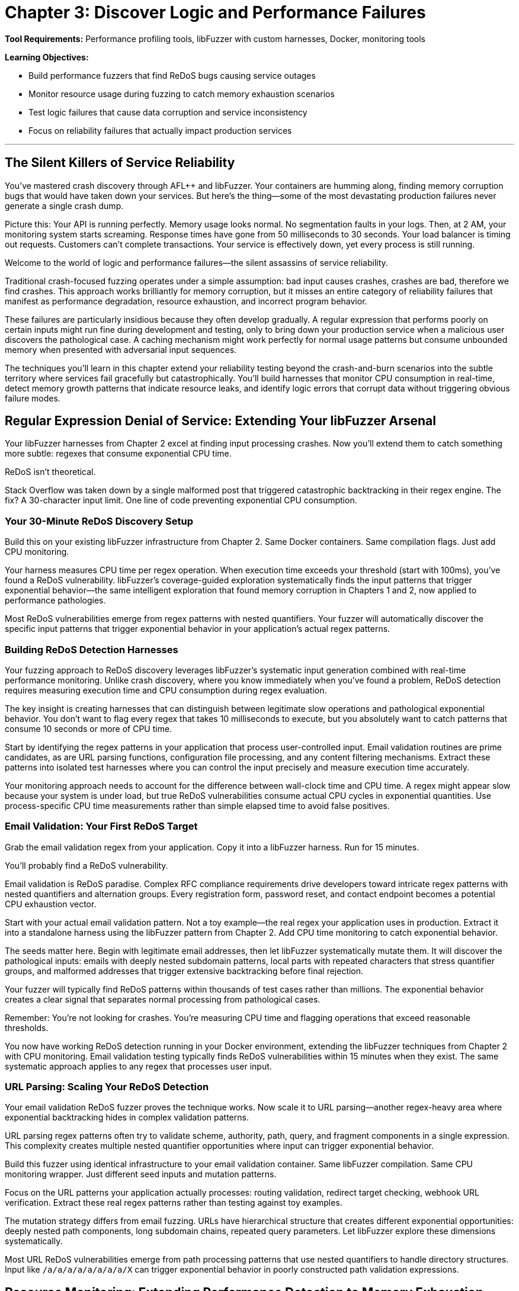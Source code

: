 = Chapter 3: Discover Logic and Performance Failures
:pp: {plus}{plus}

*Tool Requirements:* Performance profiling tools, libFuzzer with custom harnesses, Docker, monitoring tools

*Learning Objectives:*

* Build performance fuzzers that find ReDoS bugs causing service outages
* Monitor resource usage during fuzzing to catch memory exhaustion scenarios
* Test logic failures that cause data corruption and service inconsistency
* Focus on reliability failures that actually impact production services

'''

== The Silent Killers of Service Reliability

You've mastered crash discovery through AFL{pp} and libFuzzer. Your containers are humming along, finding memory corruption bugs that would have taken down your services. But here's the thing--some of the most devastating production failures never generate a single crash dump.

Picture this: Your API is running perfectly. Memory usage looks normal. No segmentation faults in your logs. Then, at 2 AM, your monitoring system starts screaming. Response times have gone from 50 milliseconds to 30 seconds. Your load balancer is timing out requests. Customers can't complete transactions. Your service is effectively down, yet every process is still running.

Welcome to the world of logic and performance failures--the silent assassins of service reliability.

Traditional crash-focused fuzzing operates under a simple assumption: bad input causes crashes, crashes are bad, therefore we find crashes. This approach works brilliantly for memory corruption, but it misses an entire category of reliability failures that manifest as performance degradation, resource exhaustion, and incorrect program behavior.

These failures are particularly insidious because they often develop gradually. A regular expression that performs poorly on certain inputs might run fine during development and testing, only to bring down your production service when a malicious user discovers the pathological case. A caching mechanism might work perfectly for normal usage patterns but consume unbounded memory when presented with adversarial input sequences.

The techniques you'll learn in this chapter extend your reliability testing beyond the crash-and-burn scenarios into the subtle territory where services fail gracefully but catastrophically. You'll build harnesses that monitor CPU consumption in real-time, detect memory growth patterns that indicate resource leaks, and identify logic errors that corrupt data without triggering obvious failure modes.

== Regular Expression Denial of Service: Extending Your libFuzzer Arsenal

Your libFuzzer harnesses from Chapter 2 excel at finding input processing crashes. Now you'll extend them to catch something more subtle: regexes that consume exponential CPU time.

ReDoS isn't theoretical.

Stack Overflow was taken down by a single malformed post that triggered catastrophic backtracking in their regex engine. The fix? A 30-character input limit. One line of code preventing exponential CPU consumption.

=== Your 30-Minute ReDoS Discovery Setup

Build this on your existing libFuzzer infrastructure from Chapter 2. Same Docker containers. Same compilation flags. Just add CPU monitoring.

[PLACEHOLDER:CODE libFuzzer ReDoS Detection Harness. Extends Chapter 2's libFuzzer harness pattern with real-time CPU monitoring and timeout detection for regex operations. Purpose: Automatically discover regex patterns that cause exponential CPU consumption under adversarial input. Value: High. Instructions: Create LLVMFuzzerTestOneInput wrapper that measures CPU time per regex operation, flags operations exceeding 100ms execution time, integrates with existing AddressSanitizer setup from Chapter 2.]

Your harness measures CPU time per regex operation. When execution time exceeds your threshold (start with 100ms), you've found a ReDoS vulnerability. libFuzzer's coverage-guided exploration systematically finds the input patterns that trigger exponential behavior--the same intelligent exploration that found memory corruption in Chapters 1 and 2, now applied to performance pathologies.

Most ReDoS vulnerabilities emerge from regex patterns with nested quantifiers. Your fuzzer will automatically discover the specific input patterns that trigger exponential behavior in your application's actual regex patterns.

=== Building ReDoS Detection Harnesses

Your fuzzing approach to ReDoS discovery leverages libFuzzer's systematic input generation combined with real-time performance monitoring. Unlike crash discovery, where you know immediately when you've found a problem, ReDoS detection requires measuring execution time and CPU consumption during regex evaluation.

[PLACEHOLDER:CODE ReDoS Detection Harness. A libFuzzer harness that tests regex patterns with timeout monitoring and CPU usage tracking. Purpose: Automatically discover ReDoS vulnerabilities in regex patterns. Value: High. Instructions: Create a libFuzzer target that wraps regex compilation and matching with performance monitoring.]

The key insight is creating harnesses that can distinguish between legitimate slow operations and pathological exponential behavior. You don't want to flag every regex that takes 10 milliseconds to execute, but you absolutely want to catch patterns that consume 10 seconds or more of CPU time.

Start by identifying the regex patterns in your application that process user-controlled input. Email validation routines are prime candidates, as are URL parsing functions, configuration file processing, and any content filtering mechanisms. Extract these patterns into isolated test harnesses where you can control the input precisely and measure execution time accurately.

Your monitoring approach needs to account for the difference between wall-clock time and CPU time. A regex might appear slow because your system is under load, but true ReDoS vulnerabilities consume actual CPU cycles in exponential quantities. Use process-specific CPU time measurements rather than simple elapsed time to avoid false positives.

=== Email Validation: Your First ReDoS Target

Grab the email validation regex from your application. Copy it into a libFuzzer harness. Run for 15 minutes.

You'll probably find a ReDoS vulnerability.

Email validation is ReDoS paradise. Complex RFC compliance requirements drive developers toward intricate regex patterns with nested quantifiers and alternation groups. Every registration form, password reset, and contact endpoint becomes a potential CPU exhaustion vector.

[PLACEHOLDER:CODE Email Validation ReDoS Fuzzer. Docker container running libFuzzer with email-pattern-specific mutation dictionary and CPU timeout monitoring, targeting common validation patterns like .+@.+..+ and more complex RFC-compliant expressions. Purpose: Discover ReDoS vulnerabilities in email validation within 15 minutes of setup. Value: High. Instructions: Extract regex patterns from application code, create libFuzzer harness with timeout wrapper, build Docker image with email-specific mutation dictionary including nested dots, multiple @ symbols, and long subdomain patterns.]

Start with your actual email validation pattern. Not a toy example--the real regex your application uses in production. Extract it into a standalone harness using the libFuzzer pattern from Chapter 2. Add CPU time monitoring to catch exponential behavior.

The seeds matter here. Begin with legitimate email addresses, then let libFuzzer systematically mutate them. It will discover the pathological inputs: emails with deeply nested subdomain patterns, local parts with repeated characters that stress quantifier groups, and malformed addresses that trigger extensive backtracking before final rejection.

Your fuzzer will typically find ReDoS patterns within thousands of test cases rather than millions. The exponential behavior creates a clear signal that separates normal processing from pathological cases.

Remember: You're not looking for crashes. You're measuring CPU time and flagging operations that exceed reasonable thresholds.

You now have working ReDoS detection running in your Docker environment, extending the libFuzzer techniques from Chapter 2 with CPU monitoring. Email validation testing typically finds ReDoS vulnerabilities within 15 minutes when they exist. The same systematic approach applies to any regex that processes user input.

=== URL Parsing: Scaling Your ReDoS Detection

Your email validation ReDoS fuzzer proves the technique works. Now scale it to URL parsing--another regex-heavy area where exponential backtracking hides in complex validation patterns.

URL parsing regex patterns often try to validate scheme, authority, path, query, and fragment components in a single expression. This complexity creates multiple nested quantifier opportunities where input can trigger exponential behavior.

[PLACEHOLDER:CODE URL Parsing ReDoS Container. Extends the email validation fuzzer pattern to target URL validation regexes with path-specific mutation dictionaries and protocol-aware input generation. Purpose: Discover ReDoS vulnerabilities in URL parsing within 20 minutes using established Docker/libFuzzer infrastructure. Value: High. Instructions: Create libFuzzer harness targeting application's URL validation patterns, build mutation dictionary with nested path segments, long subdomain chains, and malformed protocol specifications, integrate with existing CPU monitoring from email fuzzer.]

Build this fuzzer using identical infrastructure to your email validation container. Same libFuzzer compilation. Same CPU monitoring wrapper. Just different seed inputs and mutation patterns.

Focus on the URL patterns your application actually processes: routing validation, redirect target checking, webhook URL verification. Extract these real regex patterns rather than testing against toy examples.

The mutation strategy differs from email fuzzing. URLs have hierarchical structure that creates different exponential opportunities: deeply nested path components, long subdomain chains, repeated query parameters. Let libFuzzer explore these dimensions systematically.

Most URL ReDoS vulnerabilities emerge from path processing patterns that use nested quantifiers to handle directory structures. Input like `/a/a/a/a/a/a/a/a/X` can trigger exponential behavior in poorly constructed path validation expressions.

== Resource Monitoring: Extending Performance Detection to Memory Exhaustion

Your performance monitoring harnesses detect CPU exhaustion during input processing. Now extend the same monitoring pattern to memory consumption--building your comprehensive reliability detection capability systematically.

=== Progressive Monitoring Expansion

The pattern builds naturally from performance monitoring:

* *Performance monitoring*: Detect when CPU time exceeds thresholds during input processing
* *Resource monitoring*: Detect when memory consumption exceeds thresholds during input processing

Same systematic exploration. Same harness foundation. Expanded monitoring scope.

[PLACEHOLDER:CODE Memory Monitoring Extension. Extends the CPU monitoring harnesses with memory consumption tracking, creating unified performance and resource monitoring for comprehensive reliability detection. Purpose: Build on performance monitoring to catch memory exhaustion patterns during systematic exploration. Value: High. Instructions: Add memory tracking to existing CPU monitoring wrappers, track memory growth vs input size ratios, alert when consumption exceeds 10x input size, maintain integration with performance thresholds, use Docker cgroup monitoring for accurate measurement.]

Your harnesses now monitor three failure conditions simultaneously:

* Memory corruption (crashes)
* CPU exhaustion (hangs)
* Memory exhaustion (resource depletion)

The exploration strategy remains unchanged: systematic input generation guided by coverage feedback. The monitoring scope expands to catch broader reliability failure patterns.

=== Memory Exhaustion in JSON Processing

JSON parsing demonstrates memory exhaustion patterns clearly because deeply nested objects can trigger exponential memory allocation during parsing tree construction.

Apply your monitoring extension to JSON processing endpoints that handle user input. Extract the actual JSON parsing code from your application--don't test toy examples.

[PLACEHOLDER:CODE JSON Memory Exhaustion Detector. Applies unified performance and memory monitoring to JSON parsing logic, using systematic exploration to discover input patterns that cause exponential memory allocation during parsing. Purpose: Find JSON parsing memory exhaustion within 25 minutes using established monitoring pattern. Value: High. Instructions: Extract JSON parsing logic from application request handlers, apply unified monitoring wrapper, generate deeply nested JSON structures and large array patterns, track memory allocation patterns during parsing, flag exponential growth relative to input size.]

Start with legitimate JSON as seeds: actual API payloads your application processes. Let systematic exploration discover pathological variants: deeply nested object structures, arrays with exponential element patterns, string fields designed to stress memory allocation.

The monitoring detects when memory consumption grows disproportionately to input size--indicating potential exhaustion vulnerabilities. Same detection principle as performance monitoring, applied to resource consumption.

=== Extending to Caching and Session Systems

Caching systems and session storage exhibit different memory exhaustion patterns: gradual accumulation over time rather than immediate spikes. Your monitoring extension adapts to catch these slower patterns.

[PLACEHOLDER:CODE Long-Running Resource Monitor. Extends the unified monitoring approach to track gradual memory accumulation in caching and session systems over extended fuzzing campaigns. Purpose: Detect slow memory leaks and cache pollution attacks through systematic exploration. Value: High. Instructions: Configure extended monitoring windows (6+ hours), track memory growth trends rather than immediate spikes, generate cache key patterns designed to prevent eviction, monitor cache hit rates alongside memory consumption, alert on sustained upward memory trends.]

Run campaigns for hours rather than minutes. Generate input sequences that stress resource management: unique cache keys that prevent cleanup, session patterns that accumulate without eviction, error conditions that bypass resource cleanup.

Monitor memory trends over time. Healthy caches stabilize at steady-state consumption. Buggy caches grow without bounds until resource exhaustion.

Your systematic approach now covers immediate failures (crashes), performance failures (CPU exhaustion), and resource failures (memory exhaustion) through unified monitoring expansion.

=== File and Network Resource Management

File descriptors, network connections, and temporary files represent finite system resources that require careful management. Applications that process user input often create temporary files, establish database connections, or open network sockets as part of their normal operation. Failures in resource cleanup can lead to resource exhaustion that affects not just your application but the entire system.

Consider a file processing service that creates temporary files for each uploaded document. If the cleanup code has a bug that prevents temporary file deletion under certain error conditions, an attacker could gradually fill the filesystem by triggering these error paths repeatedly.

Network connection handling presents similar challenges. Database connection pools, HTTP client connections, and message queue connections all require proper lifecycle management. Bugs that prevent connection cleanup can exhaust available connections, preventing new requests from being processed even when the underlying services are available.

[PLACEHOLDER:CODE Resource Monitoring Fuzzer. A comprehensive fuzzing harness that monitors file descriptors, network connections, and temporary file creation during input processing. Purpose: Detect resource management failures that cause service degradation. Value: High. Instructions: Build a monitoring wrapper that tracks system resource usage during fuzzing.]

Your fuzzing approach should generate input sequences that stress resource lifecycle management. Create test cases that trigger error conditions during resource allocation, simulate network failures during connection establishment, and generate malformed input that might prevent proper resource cleanup.

Monitor system-level resource usage during fuzzing campaigns: file descriptor counts, active network connections, temporary file accumulation, and disk space consumption. These metrics often provide early warning of resource management failures before they cause complete service failure.

== Logic Validation: Integrating Monitoring into Correctness Verification

Your monitoring extensions detect crashes, CPU exhaustion, and memory exhaustion. Now integrate these capabilities into the most comprehensive reliability testing: validating that your application produces correct results under all input conditions.

=== Unified Reliability Validation

Logic validation combines all previous monitoring techniques into comprehensive correctness testing:

* *Crash monitoring*: Ensure input processing doesn't fail catastrophically
* *Performance monitoring*: Ensure input processing completes within reasonable time
* *Resource monitoring*: Ensure input processing doesn't exhaust system resources
* *Correctness validation*: Ensure input processing produces expected results

Same systematic exploration. Same harness foundation. Complete reliability coverage.

[PLACEHOLDER:CODE Unified Reliability Harness. Integrates crash detection, performance monitoring, resource tracking, and correctness validation into comprehensive reliability testing for business logic validation. Purpose: Provide complete reliability verification through systematic exploration of business rule enforcement. Value: High. Instructions: Combine previous monitoring extensions with property-based validation, test business rule enforcement under crash/performance/resource constraints, validate state transition correctness while monitoring system health, flag any combination of reliability failures.]

Your harnesses now verify complete reliability: input processing that succeeds without crashes, completes within time limits, consumes reasonable resources, AND produces correct results.

This comprehensive approach catches reliability failures that partial testing misses: business logic that works under normal conditions but breaks under resource pressure, state transitions that succeed when CPU is available but fail under load.

=== State Machine Logic Under Resource Pressure

Business logic often behaves differently under resource constraints. State transitions that work with adequate CPU and memory may violate business rules when systems are stressed.

Apply your unified monitoring to state machine validation. Test business logic correctness while simultaneously monitoring resource consumption and performance characteristics.

[PLACEHOLDER:CODE State Machine Reliability Validator. Applies unified monitoring to business logic testing, validating state transition correctness while monitoring performance and resource consumption during systematic exploration. Purpose: Discover logic failures that emerge under resource pressure or performance constraints. Value: High. Instructions: Extract state machine logic from application workflows, integrate with unified monitoring harness, generate operation sequences while tracking CPU/memory consumption, validate business rules hold under resource pressure, flag logic violations correlated with resource constraints.]

Start with valid business workflows: order processing sequences, user account lifecycle transitions, document approval chains. Let systematic exploration discover edge cases where resource pressure causes logic failures.

The critical insight: business logic bugs often emerge only when systems are stressed. Logic that works during normal operation may violate business rules when CPU is exhausted or memory is constrained.

Your unified monitoring catches these correlation failures: state transitions that violate business rules specifically when resource consumption spikes.

=== Financial Logic Under Performance Constraints

Financial calculations require absolute correctness regardless of system performance. Mathematical properties must hold even when systems are under resource pressure.

[PLACEHOLDER:CODE Financial Logic Reliability Validator. Applies unified monitoring to financial calculations, validating mathematical correctness while monitoring resource consumption and performance during systematic exploration. Purpose: Ensure financial logic correctness under all resource conditions within 30 minutes. Value: High. Instructions: Extract financial calculation logic, integrate with unified monitoring framework, test mathematical properties under resource pressure, validate precision requirements hold during performance stress, flag any correctness violations correlated with system stress.]

Test mathematical properties that should always hold:

* Credits and debits balance exactly
* Currency conversions maintain precision within acceptable bounds
* Account balance calculations remain consistent under concurrent access
* Regulatory constraints hold regardless of system load

Generate edge cases that stress both logic and resources: large monetary amounts that consume significant CPU for calculation, high-precision decimal operations that require substantial memory, concurrent financial operations that create resource contention.

Your unified monitoring ensures financial correctness isn't compromised by system stress--catching the correlation failures where business logic breaks specifically under resource pressure.

=== Authorization Logic Under System Stress

Authorization decisions must remain correct regardless of system performance. Security policies can't be compromised when systems are under load.

Apply unified monitoring to authorization logic testing. Validate that permission decisions remain correct even when CPU is exhausted or memory is constrained.

The goal: prove that authorization logic maintains security properties under all system conditions, not just during normal operation.

Your systematic exploration with unified monitoring provides comprehensive reliability verification: business logic that handles crashes gracefully, completes within acceptable time, consumes reasonable resources, and produces correct results under all conditions.

=== Data Validation Logic: Finding the Bypass Bugs

Your state machine fuzzer validates workflow logic. Now extend the same approach to data validation--the rules that prevent invalid data from corrupting your service.

Data validation failures don't crash services. They silently accept invalid input that should have been rejected, allowing corruption to propagate through your system until it causes visible problems downstream.

[PLACEHOLDER:CODE Data Validation Bypass Fuzzer. Docker container running libFuzzer harness that tests data validation boundaries by generating inputs designed to bypass validation rules while monitoring for logical inconsistencies. Purpose: Discover validation bypass bugs that allow invalid data processing within 25 minutes. Value: High. Instructions: Extract validation rules from application code, create libFuzzer harness that generates boundary-testing inputs, validate that rejected inputs are properly rejected and accepted inputs meet business rules, flag validation bypasses.]

Focus on the validation boundaries in your application:

Client-side validation that can be bypassed entirely.
Server-side validation that might have implementation bugs.
Database constraints that should catch validation failures.

Your libFuzzer harness generates inputs designed to slip through validation gaps: boundary values that trigger integer overflow in validation checks, Unicode strings that bypass regex validation, type confusion inputs that exploit validation assumptions.

The key insight: validation failures often emerge at the boundaries between different validation systems. Input that passes client-side validation but fails server-side validation. Data that satisfies server validation but violates database constraints.

Generate test cases that specifically target these boundary conditions using the same systematic exploration approach from your crash detection work in Chapters 1 and 2.

=== Business Rule Enforcement and Authorization

Authorization and business rule enforcement systems must correctly implement complex policies that determine what operations users can perform under what circumstances. These systems often contain intricate logic that considers user roles, resource ownership, time-based restrictions, and contextual factors.

Logic failures in authorization systems can allow users to access resources they shouldn't, perform operations beyond their authorized scope, or bypass business rules that enforce regulatory compliance. These failures often don't trigger obvious error conditions--the system continues operating normally while processing unauthorized operations.

[PLACEHOLDER:CODE Authorization Logic Fuzzer. A fuzzing harness that tests authorization decisions under various user contexts and resource configurations. Purpose: Discover authorization bypasses and business rule violations. Value: High. Instructions: Build a fuzzer that generates authorization test scenarios and validates policy enforcement.]

Your fuzzing approach should generate authorization test scenarios that stress policy enforcement logic. Create test cases with different user roles, resource ownership patterns, and contextual factors that might expose assumptions in the authorization implementation.

Focus on edge cases where multiple authorization rules interact: users with overlapping roles, resources with complex ownership hierarchies, and time-based restrictions that might create windows of unauthorized access. These complex scenarios often expose logic bugs that simple authorization tests miss.

== Resource Management and Connection Handling

Modern applications depend heavily on external resources: database connections, message queues, external API services, and distributed caches. Each of these dependencies represents a potential point of failure where resource management bugs can cause service degradation or complete outages.

=== Connection Pool Exhaustion

Database connection pools provide a classic example of resource management that can fail under adversarial conditions. Applications typically maintain a fixed number of database connections to balance performance with resource consumption. Under normal conditions, connections are borrowed from the pool for brief operations then returned for reuse.

However, bugs in connection lifecycle management can prevent connections from being returned to the pool. Long-running transactions that don't commit properly, error conditions that bypass connection cleanup code, and race conditions in multi-threaded applications can all lead to connection pool exhaustion.

[PLACEHOLDER:CODE Connection Pool Stress Fuzzer. A fuzzing harness that generates database operation sequences designed to stress connection pool management and identify resource leaks. Purpose: Discover connection management failures that cause service degradation. Value: High. Instructions: Create a fuzzer that tests database operations with connection monitoring.]

When the connection pool becomes exhausted, new requests can't obtain database connections and must either fail immediately or queue waiting for connections to become available. This creates a cascading failure where application response times increase dramatically, request queues grow, and the service becomes effectively unavailable even though the underlying database is functioning correctly.

Your fuzzing strategy should generate operation sequences that stress connection lifecycle management. Create test cases that trigger database errors during transaction processing, simulate network failures during connection establishment, and generate rapid sequences of database operations that might overwhelm connection cleanup logic.

Monitor connection pool metrics during fuzzing campaigns: active connections, queued requests, connection establishment failures, and connection lifetime statistics. These metrics often provide early warning of connection management issues before they cause complete service failure.

=== Message Queue and Event Processing

Distributed applications often use message queues and event processing systems to handle asynchronous operations and inter-service communication. These systems typically implement sophisticated resource management policies to handle message acknowledgment, retry logic, and dead letter processing.

Logic failures in message processing can create resource exhaustion scenarios where messages accumulate faster than they can be processed, queues grow without bounds, and the entire event processing system becomes overwhelmed. These failures often manifest gradually as message backlogs build up over time.

[PLACEHOLDER:DIAGRAM Message Processing Resource Flow. Architecture diagram showing message queues, processing workers, and resource management components with potential failure points. Purpose: Illustrate message processing resource management. Value: Medium. Instructions: Design a diagram showing message flow and resource management components.]

Your fuzzing approach should generate message sequences that stress event processing logic. Create test cases that trigger processing failures, generate high-volume message bursts that overwhelm processing capacity, and simulate network failures that prevent message acknowledgment.

Focus particularly on error handling and retry logic. Message processing systems often implement complex policies for handling failed messages, including exponential backoff, dead letter queues, and circuit breaker patterns. Bugs in these systems can cause resource exhaustion when error conditions prevent proper message cleanup.

=== External Service Integration

Modern applications integrate with numerous external services: payment processors, authentication providers, content delivery networks, and third-party APIs. Each integration represents a potential source of resource management failures when the external service becomes unavailable or responds with unexpected error conditions.

Timeout handling, retry logic, and circuit breaker implementations all require careful resource management to prevent cascade failures when external services degrade. Bugs in these systems can cause applications to consume excessive resources waiting for unresponsive services or to overwhelm external services with retry attempts.

[PLACEHOLDER:CODE External Service Integration Fuzzer. A fuzzing harness that simulates external service failures and tests application resilience and resource management under failure conditions. Purpose: Discover resource management failures in external service integration. Value: High. Instructions: Build a fuzzer that simulates service failures and monitors resource consumption.]

Your fuzzing strategy should simulate various external service failure modes: complete unavailability, slow responses, intermittent failures, and malformed responses. Generate test cases that stress timeout handling, retry logic, and circuit breaker implementations under these failure conditions.

Monitor resource consumption during external service integration testing: active connections to external services, queued requests waiting for responses, timeout occurrences, and retry attempt frequencies. These metrics help identify resource management failures before they cause application-wide issues.

Your logic failure detection now covers state machine validation and data validation bypass discovery, both built on your established libFuzzer-plus-Docker foundation. These techniques catch the subtle failures that don't crash but corrupt data and violate business rules.

Time to integrate everything with production monitoring.

== Production Integration: Docker-Native Reliability Monitoring

Your fuzzing discoveries mean nothing if you can't detect similar failures in production. The ReDoS patterns, memory exhaustion scenarios, and logic failures you've found through systematic testing need corresponding monitoring that catches these issues before they impact customers.

=== Container-Based Performance Monitoring

Deploy the same monitoring containers you built for fuzzing campaigns alongside your production services. Same Docker images. Same monitoring techniques. Different data sources.

[PLACEHOLDER:CODE Production Performance Monitor Container. Docker sidecar container that monitors production service performance using the same CPU and memory monitoring techniques developed for fuzzing campaigns, adapted for production deployment. Purpose: Detect performance and resource exhaustion issues in production services using proven fuzzing monitoring techniques. Value: High. Instructions: Adapt fuzzing monitoring containers for production use, monitor CPU time per request, track memory growth patterns, alert on thresholds established during fuzzing campaigns, deploy as sidecar containers alongside production services.]

Your fuzzing campaigns established baseline performance characteristics for legitimate operations. Use these baselines to configure production monitoring thresholds. Request processing that exceeds CPU time limits you discovered during ReDoS testing. Memory growth patterns that match the exhaustion scenarios you found through systematic exploration.

The advantage of container-based monitoring: consistency between testing and production environments. Your monitoring infrastructure uses the same Docker images, same performance measurement techniques, same alerting thresholds developed during fuzzing campaigns.

Deploy monitoring sidecars that track the same metrics you measured during fuzzing:

* CPU time per request (ReDoS detection)
* Memory allocation patterns (exhaustion detection)
* Resource pool utilization (connection monitoring)
* Business rule validation results (logic failure detection)

=== Intelligent Alert Generation

Raw monitoring data overwhelms operations teams. Your production monitoring needs the same intelligent filtering you apply during fuzzing campaigns--focus on actionable reliability issues while filtering out normal operational variation.

[PLACEHOLDER:CODE Docker-Based Alert Processing Pipeline. Container orchestration setup that processes monitoring data through statistical analysis and correlation to generate high-confidence reliability alerts without overwhelming operations teams. Purpose: Transform monitoring data into actionable reliability insights using proven statistical techniques from fuzzing analysis. Value: High. Instructions: Deploy containers running statistical analysis on monitoring streams, implement moving averages and standard deviation analysis, correlate multiple metrics to identify reliability patterns, generate alerts only for statistically significant deviations.]

Use the same statistical techniques from your fuzzing campaigns:

Baseline establishment from historical performance data.
Standard deviation analysis to identify significant deviations.
Correlation analysis to connect multiple symptoms to single root causes.

Your alert generation should distinguish between random performance variation and systematic reliability degradation that indicates the failure modes you discovered through fuzzing.

=== Intelligent Alert Generation and Prioritization

The volume of performance and resource consumption data generated by modern applications can quickly overwhelm traditional alerting systems. You need intelligent alert generation that can identify truly significant reliability issues while filtering out noise from normal operational variations and temporary performance fluctuations.

Effective alert prioritization requires understanding the business impact of different types of reliability failures. A memory leak that develops over days might be less urgent than a ReDoS vulnerability that can be triggered instantly, but both require attention before they cause service outages.

[PLACEHOLDER:DIAGRAM Alert Processing and Prioritization Pipeline. System architecture showing how performance monitoring data flows through analysis, correlation, and prioritization systems to generate actionable alerts. Purpose: Illustrate intelligent alert generation process. Value: Medium. Instructions: Design a pipeline showing data flow from monitoring through alert generation.]

Implement alert correlation that can identify when multiple performance indicators suggest the same underlying reliability issue. Memory consumption increases combined with slower response times and increased error rates might all indicate the same resource exhaustion problem rather than three separate issues.

Create alert prioritization policies that consider both technical severity and business impact. Critical user-facing services should generate immediate alerts for performance degradation, while background processing systems might tolerate higher thresholds before triggering alerts.

=== Automated Incident Response and Remediation

When your monitoring systems detect reliability failures, automated response capabilities can often prevent minor issues from escalating into major service outages. Circuit breakers, automatic scaling, resource cleanup, and graceful degradation mechanisms can all be triggered automatically when specific failure patterns are detected.

Automated incident response requires careful balance between rapid response and avoiding false positive triggers that might cause unnecessary service disruption. Your automation should be conservative enough to avoid creating problems while still providing meaningful protection against reliability failures.

[PLACEHOLDER:CODE Automated Incident Response Framework. A system that automatically responds to detected reliability failures with appropriate remediation actions. Purpose: Prevent reliability issues from escalating into service outages. Value: High. Instructions: Build an incident response system that can automatically trigger remediation actions based on monitoring alerts.]

Implement graduated response policies that escalate through increasing levels of intervention: monitoring and alerting for minor issues, automatic resource cleanup for moderate problems, and service protection measures like rate limiting or graceful degradation for severe issues.

Create comprehensive logging and audit trails for all automated response actions. When automated systems take remediation actions, you need detailed records of what was detected, what actions were taken, and what the results were. This information is crucial for post-incident analysis and system improvement.

=== Continuous Improvement and Learning

The reliability monitoring and response systems you implement should continuously learn from operational experience and improve their effectiveness over time. Machine learning techniques can help identify new patterns of reliability failures, refine alert thresholds based on operational feedback, and optimize response policies based on historical effectiveness.

Implement feedback loops that allow operational teams to provide input on alert accuracy and response effectiveness. This feedback helps refine monitoring thresholds and response policies to reduce false positives while ensuring genuine reliability issues receive appropriate attention.

[PLACEHOLDER:DIAGRAM Continuous Improvement Feedback Loop. Process diagram showing how operational feedback, incident analysis, and performance data feed back into monitoring and response system improvements. Purpose: Illustrate the learning and improvement process for reliability systems. Value: Medium. Instructions: Create a diagram showing feedback flows between operational experience and system improvement.]

Regularly analyze incident data to identify patterns and trends in reliability failures. Look for common root causes, recurring failure modes, and opportunities to prevent similar issues through improved monitoring or automated response capabilities.

Create regular review processes that evaluate the effectiveness of your reliability monitoring and response systems. Track metrics like alert accuracy, response time, and incident prevention effectiveness to identify areas for improvement and validate the value of your reliability engineering investments.

== Chapter Recap: From Crashes to Comprehensive Service Reliability

You've extended your Docker-plus-libFuzzer infrastructure from Chapter 2 beyond crash detection into the complete spectrum of reliability failures that don't announce themselves with obvious symptoms.

*ReDoS Detection*: Your CPU monitoring harnesses catch regular expressions that consume exponential time under adversarial input. Email validation and URL parsing fuzzers using your established libFuzzer patterns identify performance denial-of-service vulnerabilities within 15-30 minutes.

*Memory Exhaustion Discovery*: Container-based memory monitoring detects unbounded allocation and resource leaks that eventually crash services. Your sidecar monitoring approach tracks memory growth patterns, identifying slow leaks that manual testing never catches.

*Logic Failure Detection*: State machine, authorization, and financial logic fuzzers discover business rule violations that corrupt data without triggering obvious errors. These harnesses use the same systematic exploration approach from crash detection to find edge cases where business logic breaks down.

The unified approach matters. Same Docker infrastructure. Same libFuzzer foundation. Same systematic exploration techniques. Extended from memory corruption into performance, resource management, and business logic reliability.

== Call to Action: Deploy Performance and Logic Testing

Start with your highest-risk input processing: anything using regular expressions for validation. Email forms, URL parsing, content filtering. Build ReDoS detection harnesses using your established libFuzzer infrastructure from Chapter 2. Most applications have ReDoS vulnerabilities waiting to be discovered.

Next, target memory-intensive operations: JSON parsing, file uploads, caching systems. Deploy memory monitoring containers alongside your existing fuzzing infrastructure. Resource exhaustion bugs are common in applications that process variable-sized input.

Finally, extract business logic validation from your most critical workflows: order processing, user account management, financial transactions. Build logic fuzzers that validate business rule enforcement using the same systematic exploration techniques you've mastered.

Focus on the reliability failures that actually impact your services. Don't test theoretical edge cases--target the input processing paths and business logic that handle real user data and could cause real service outages when they fail.

== Transition to Property-Based Reliability Validation

Your systematic reliability testing foundation--crash detection, performance monitoring, resource tracking, and logic validation--prepares you for the advanced techniques in Chapter 4. You'll learn Google FuzzTest for property-based testing that verifies algorithmic correctness, differential fuzzing that compares behavior across implementations, and gRPC/protobuf testing for service communication reliability.

These advanced approaches build directly on the monitoring capabilities and systematic methodology you've developed. The transition from individual technique mastery to comprehensive reliability validation begins with property-based testing that verifies your services not only avoid failures, but consistently produce correct results under all input conditions.
